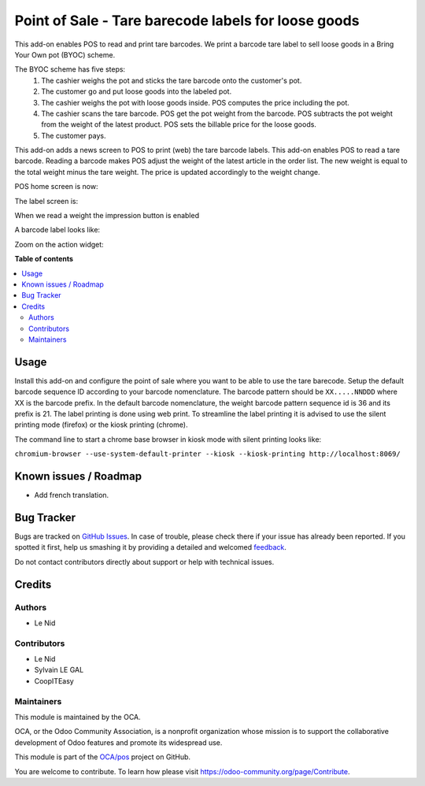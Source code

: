 ====================================================
Point of Sale - Tare barecode labels for loose goods
====================================================

.. !!!!!!!!!!!!!!!!!!!!!!!!!!!!!!!!!!!!!!!!!!!!!!!!!!!!
   !! This file is generated by oca-gen-addon-readme !!
   !! changes will be overwritten.                   !!
   !!!!!!!!!!!!!!!!!!!!!!!!!!!!!!!!!!!!!!!!!!!!!!!!!!!!

.. |badge1| image:: https://img.shields.io/badge/maturity-Beta-yellow.png
    :target: https://odoo-community.org/page/development-status
    :alt: Beta
.. |badge2| image:: https://img.shields.io/badge/licence-AGPL--3-blue.png
    :target: http://www.gnu.org/licenses/agpl-3.0-standalone.html
    :alt: License: AGPL-3
.. |badge3| image:: https://img.shields.io/badge/github-OCA%2Fpos-lightgray.png?logo=github
    :target: https://github.com/OCA/pos/tree/9.0/pos_barcode_tare
    :alt: OCA/pos
.. |badge4| image:: https://img.shields.io/badge/weblate-Translate%20me-F47D42.png
    :target: https://translation.odoo-community.org/projects/pos-9-0/pos-9-0-pos_barcode_tare
    :alt: Translate me on Weblate
.. |badge5| image:: https://img.shields.io/badge/runbot-Try%20me-875A7B.png
    :target: https://runbot.odoo-community.org/runbot/184/9.0
    :alt: Try me on Runbot

|badge1| |badge2| |badge3| |badge4| |badge5| 

This add-on enables POS to read and print tare barcodes. We print a barcode tare label to sell loose goods in a Bring Your Own pot (BYOC) scheme.

The BYOC scheme has five steps:
    1. The cashier weighs the pot and sticks the tare barcode onto the customer's pot.
    2. The customer go and put loose goods into the labeled pot.
    3. The cashier weighs the pot with loose goods inside. POS computes the price including the pot.
    4. The cashier scans the tare barcode. POS get the pot weight from the barcode. POS subtracts the pot weight from the weight of the latest product. POS sets the billable price for the loose goods.
    5. The customer pays.

This add-on adds a news screen to POS to print (web) the tare barcode labels. This add-on enables POS to read a tare barcode. Reading a barcode makes POS adjust the weight of the latest article in the order list. The new weight is equal to the total weight minus the tare weight. The price is updated accordingly to the weight change.

POS home screen is now:

.. image:: https://raw.githubusercontent.com/OCA/pos/9.0/pos_barcode_tare/static/description/POS_with_button.png

The label screen is:

.. image:: https://raw.githubusercontent.com/OCA/pos/9.0/pos_barcode_tare/static/description/null_weight.png

When we read a weight the impression button is enabled

.. image:: https://raw.githubusercontent.com/OCA/pos/9.0/pos_barcode_tare/static/description/ready_to_print.png

A barcode label looks like:

.. image:: https://raw.githubusercontent.com/OCA/pos/9.0/pos_barcode_tare/static/description/label.png

Zoom on the action widget:

.. image:: https://raw.githubusercontent.com/OCA/pos/9.0/pos_barcode_tare/static/description/zoom_action_widget.png

**Table of contents**

.. contents::
   :local:

Usage
=====

Install this add-on and configure the point of sale where you want to be able to use the tare barecode. Setup the default barcode sequence ID according to your barcode nomenclature. The barcode pattern should be ``XX.....NNDDD`` where XX is the barcode prefix. In the default barcode nomenclature, the weight barcode pattern sequence id is 36 and its prefix is 21. The label printing is done using web print. To streamline the label printing it is advised to use the silent printing mode (firefox) or the kiosk printing (chrome).

The command line to start a chrome base browser in kiosk mode with silent printing looks like:

``chromium-browser --use-system-default-printer --kiosk --kiosk-printing http://localhost:8069/``

Known issues / Roadmap
======================

- Add french translation.

Bug Tracker
===========

Bugs are tracked on `GitHub Issues <https://github.com/OCA/pos/issues>`_.
In case of trouble, please check there if your issue has already been reported.
If you spotted it first, help us smashing it by providing a detailed and welcomed
`feedback <https://github.com/OCA/pos/issues/new?body=module:%20pos_barcode_tare%0Aversion:%209.0%0A%0A**Steps%20to%20reproduce**%0A-%20...%0A%0A**Current%20behavior**%0A%0A**Expected%20behavior**>`_.

Do not contact contributors directly about support or help with technical issues.

Credits
=======

Authors
~~~~~~~

* Le Nid

Contributors
~~~~~~~~~~~~

- Le Nid
- Sylvain LE GAL
- CoopITEasy
  

Maintainers
~~~~~~~~~~~

This module is maintained by the OCA.

.. image:: https://odoo-community.org/logo.png
   :alt: Odoo Community Association
   :target: https://odoo-community.org

OCA, or the Odoo Community Association, is a nonprofit organization whose
mission is to support the collaborative development of Odoo features and
promote its widespread use.

This module is part of the `OCA/pos <https://github.com/OCA/pos/tree/9.0/pos_barcode_tare>`_ project on GitHub.

You are welcome to contribute. To learn how please visit https://odoo-community.org/page/Contribute.
